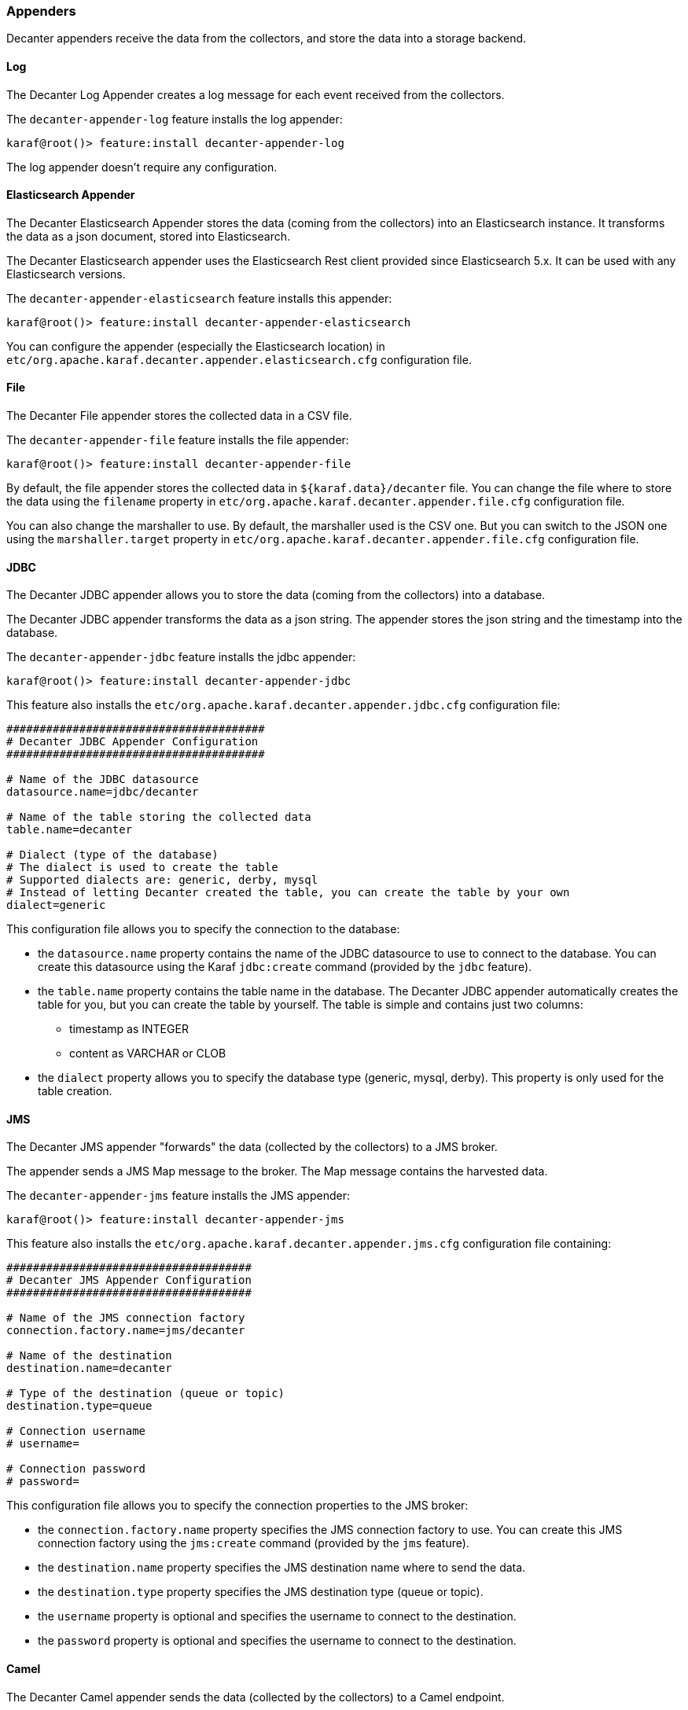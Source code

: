 //
// Licensed under the Apache License, Version 2.0 (the "License");
// you may not use this file except in compliance with the License.
// You may obtain a copy of the License at
//
//      http://www.apache.org/licenses/LICENSE-2.0
//
// Unless required by applicable law or agreed to in writing, software
// distributed under the License is distributed on an "AS IS" BASIS,
// WITHOUT WARRANTIES OR CONDITIONS OF ANY KIND, either express or implied.
// See the License for the specific language governing permissions and
// limitations under the License.
//

=== Appenders

Decanter appenders receive the data from the collectors, and store the data into a storage backend.

==== Log

The Decanter Log Appender creates a log message for each event received from the collectors.

The `decanter-appender-log` feature installs the log appender:

----
karaf@root()> feature:install decanter-appender-log
----

The log appender doesn't require any configuration.

==== Elasticsearch Appender

The Decanter Elasticsearch Appender stores the data (coming from the collectors) into an Elasticsearch instance.
It transforms the data as a json document, stored into Elasticsearch.

The Decanter Elasticsearch appender uses the Elasticsearch Rest client provided since Elasticsearch 5.x. It can be used with any Elasticsearch versions.

The `decanter-appender-elasticsearch` feature installs this appender:

----
karaf@root()> feature:install decanter-appender-elasticsearch
----

You can configure the appender (especially the Elasticsearch location) in `etc/org.apache.karaf.decanter.appender.elasticsearch.cfg` configuration file.

==== File

The Decanter File appender stores the collected data in a CSV file.

The `decanter-appender-file` feature installs the file appender:

----
karaf@root()> feature:install decanter-appender-file
----

By default, the file appender stores the collected data in `${karaf.data}/decanter` file. You can change the file where to store the data
using the `filename` property in `etc/org.apache.karaf.decanter.appender.file.cfg` configuration file.

You can also change the marshaller to use. By default, the marshaller used is the CSV one. But you can switch to the JSON one
using the `marshaller.target` property in `etc/org.apache.karaf.decanter.appender.file.cfg` configuration file.

==== JDBC

The Decanter JDBC appender allows you to store the data (coming from the collectors) into a database.

The Decanter JDBC appender transforms the data as a json string. The appender stores the json string and the timestamp
into the database.

The `decanter-appender-jdbc` feature installs the jdbc appender:

----
karaf@root()> feature:install decanter-appender-jdbc
----

This feature also installs the `etc/org.apache.karaf.decanter.appender.jdbc.cfg` configuration file:

----
#######################################
# Decanter JDBC Appender Configuration
#######################################

# Name of the JDBC datasource
datasource.name=jdbc/decanter

# Name of the table storing the collected data
table.name=decanter

# Dialect (type of the database)
# The dialect is used to create the table
# Supported dialects are: generic, derby, mysql
# Instead of letting Decanter created the table, you can create the table by your own
dialect=generic
----

This configuration file allows you to specify the connection to the database:

* the `datasource.name` property contains the name of the JDBC datasource to use to connect to the database. You can
create this datasource using the Karaf `jdbc:create` command (provided by the `jdbc` feature).
* the `table.name` property contains the table name in the database. The Decanter JDBC appender automatically creates
the table for you, but you can create the table by yourself. The table is simple and contains just two columns:
** timestamp as INTEGER
** content as VARCHAR or CLOB
* the `dialect` property allows you to specify the database type (generic, mysql, derby). This property is only used for
the table creation.

==== JMS

The Decanter JMS appender "forwards" the data (collected by the collectors) to a JMS broker.

The appender sends a JMS Map message to the broker. The Map message contains the harvested data.

The `decanter-appender-jms` feature installs the JMS appender:

----
karaf@root()> feature:install decanter-appender-jms
----

This feature also installs the `etc/org.apache.karaf.decanter.appender.jms.cfg` configuration file containing:

----
#####################################
# Decanter JMS Appender Configuration
#####################################

# Name of the JMS connection factory
connection.factory.name=jms/decanter

# Name of the destination
destination.name=decanter

# Type of the destination (queue or topic)
destination.type=queue

# Connection username
# username=

# Connection password
# password=
----

This configuration file allows you to specify the connection properties to the JMS broker:

* the `connection.factory.name` property specifies the JMS connection factory to use. You can create this JMS connection
factory using the `jms:create` command (provided by the `jms` feature).
* the `destination.name` property specifies the JMS destination name where to send the data.
* the `destination.type` property specifies the JMS destination type (queue or topic).
* the `username` property is optional and specifies the username to connect to the destination.
* the `password` property is optional and specifies the username to connect to the destination.

==== Camel

The Decanter Camel appender sends the data (collected by the collectors) to a Camel endpoint.

It's a very flexible appender, allowing you to use any Camel route to transform and forward the harvested data.

The Camel appender creates a Camel exchange and set the "in" message body with a Map of the harvested data.
The exchange is send to a Camel endpoint.

The `decanter-appender-camel` feature installs the Camel appender:

----
karaf@root()> feature:install decanter-appender-camel
----

This feature also installs the `etc/org.apache.karaf.decanter.appender.camel.cfg` configuration file containing:

----
#
# Decanter Camel appender configuration
#

# The destination.uri contains the URI of the Camel endpoint
# where Decanter sends the collected data
destination.uri=direct-vm:decanter
----

This file allows you to specify the Camel endpoint where to send the data:

* the `destination.uri` property specifies the URI of the Camel endpoint where to send the data.

The Camel appender sends an exchange. The "in" message body contains a Map of the harvested data.

For instance, in this configuration file, you can specify:

----
destination.uri=direct-vm:decanter
----

And you can deploy the following Camel route definition:

----
<?xml version="1.0" encoding="UTF-8"?>
<blueprint xmlns="http://www.osgi.org/xmlns/blueprint/v1.0.0">

  <camelContext xmlns="http://camel.apache.org/schema/blueprint">
    <route id="decanter">
      <from uri="direct-vm:decanter"/>
      ...
      ANYTHING
      ...
    </route>
  </camelContext>

</blueprint>
----

This route will receive the Map of harvested data. Using the body of the "in" message, you can do what you want:

* transform and convert to another data format
* use any Camel EIPs (Enterprise Integration Patterns)
* send to any Camel endpoint

==== Kafka

The Decanter Kafka appender sends the data (collected by the collectors) to a Kafka topic.

The `decanter-appender-kafka` feature installs the Kafka appender:

----
karaf@root()> feature:install decanter-appender-kafka
----

This feature installs a default `etc/org.apache.karaf.decanter.appender.kafka.cfg` configuration file containing:

----
##################################
# Decanter JMS Kafka Configuration
##################################

# A list of host/port pairs to use for establishing the initial connection to the Kafka cluster
#bootstrap.servers=localhost:9092

# An id string to pass to the server when making requests
# client.id

# The compression type for all data generated by the producer
# compression.type=none

# The number of acknowledgments the producer requires the leader to have received before considering a request complete
# - 0: the producer doesn't wait for ack
# - 1: the producer just waits for the leader
# - all: the producer waits for leader and all followers (replica), most secure
# acks=all

# Setting a value greater than zero will cause the client to resend any record whose send fails with a potentially transient error
# retries=0

# The producer will attempt to batch records together into fewer requests whenever multiple records are being sent to the same partition
# batch.size=16384

# The total bytes of memory the producer can use to buffer records waiting to be sent to the server.
# If records are sent faster than they can be delivered to the server the producer will either block or throw an exception
# buffer.memory=33554432

# Serializer class for key that implements the Serializer interface
# key.serializer=org.apache.kafka.common.serialization.StringSerializer

# Serializer class for value that implements the Serializer interface.
# value.serializer=org.apache.kafka.common.serialization.StringSerializer

# Producer request timeout
# request.timeout.ms=5000

# Max size of the request
# max.request.size=2097152

# Name of the topic
# topic=decanter

# Security (SSL)
# security.protocol=SSL

# SSL truststore location (Kafka broker) and password
# ssl.truststore.location=${karaf.etc}/keystores/keystore.jks
# ssl.truststore.password=karaf

# SSL keystore (if client authentication is required)
# ssl.keystore.location=${karaf.etc}/keystores/clientstore.jks
# ssl.keystore.password=karaf
# ssl.key.password=karaf

# (Optional) SSL provider (default uses the JVM one)
# ssl.provider=

# (Optional) SSL Cipher suites
# ssl.cipher.suites=

# (Optional) SSL Protocols enabled (default is TLSv1.2,TLSv1.1,TLSv1)
# ssl.enabled.protocols=TLSv1.2,TLSv1.1,TLSv1

# (Optional) SSL Truststore type (default is JKS)
# ssl.truststore.type=JKS

# (Optional) SSL Keystore type (default is JKS)
# ssl.keystore.type=JKS

# Security (SASL)
# For SASL, you have to configure Java System property as explained in http://kafka.apache.org/documentation.html#security_ssl
----

This file allows you to define how the messages are sent to the Kafka broker:

* the `bootstrap.servers` contains a list of host:port of the Kafka brokers. Default value is `localhost:9092`.
* the `client.id` is optional. It identifies the client on the Kafka broker.
* the `compression.type` defines if the messages have to be compressed on the Kafka broker. Default value is `none` meaning no compression.
* the `acks` defines the acknowledgement policy. Default value is `all`. Possible values are:
** `0` means the appender doesn't wait for an acknowledge from the Kafka broker. Basically, it means there's no guarantee that messages have been received completely by the broker.
** `1` means the appender waits for the acknowledge only from the leader. If the leader falls down, its possible messages are lost if the replicas have not yet been created on the followers.
** `all` means the appender waits for the acknowledge from the leader and all followers. This mode is the most reliable as the appender will receive the acknowledge only when all replicas have been created. NB: this mode doesn't make sense if you have a single node Kafka broker or a replication factor set to 1.
* the `retries` defines the number of retries performed by the appender in case of error. The default value is `0` meaning no retry at all.
* the `batch.size` defines the size of the batch records. The appender will attempt to batch records together into fewer requests whenever multiple records are being sent to the same Kafka partition. The default value is 16384.
* the `buffer.memory` defines the size of the buffer the appender uses to send to the Kafka broker. The default value is 33554432.
* the `key.serializer` defines the fully qualified class name of the Serializer used to serialize the keys. The default is a String serializer (`org.apache.kafka.common.serialization.StringSerializer`).
* the `value.serializer` defines the full qualified class name of the Serializer used to serialize the values. The default is a String serializer (`org.apache.kafka.common.serialization.StringSerializer`).
* the `request.timeout.ms` is the time the producer wait before considering the message production on the broker fails (default is 5s).
* the `max.request.size` is the max size of the request sent to the broker (default is 2097152 bytes).
* the `topic` defines the name of the topic where to send data on the Kafka broker.

It's also possible to enable SSL security (with Kafka 0.9.x) using the SSL properties.

==== Redis

The Decanter Redis appender sends the data (collected by the collectors) to a Redis broker.

The `decanter-appender-redis` feature installs the Redis appender:

----
karaf@root()> feature:install decanter-appender-redis
----

This feature also installs a default `etc/org.apache.karaf.decanter.appender.redis.cfg` configuration file containing:

----
#######################################
# Decanter Redis Appender Configuration
#######################################

#
# Location of the Redis broker
# It's possible to use a list of brokers, for instance:
# host= locahost:6389,localhost:6332,localhost:6419
#
# Default is localhost:6379
#
address=localhost:6379

#
# Define the connection mode.
# Possible modes: Single (default), Master_Slave, Sentinel, Cluster
#
mode=Single

#
# Name of the Redis map
# Default is Decanter
#
map=Decanter

#
# For Master_Slave mode, we define the location of the master
# Default is localhost:6379
#
#masterAddress=localhost:6379

#
# For Sentinel model, define the name of the master
# Default is myMaster
#
#masterName=myMaster

#
# For Cluster mode, define the scan interval of the nodes in the cluster
# Default value is 2000 (2 seconds).
#
#scanInterval=2000
----

This file allows you to configure the Redis broker to use:

* the `address` property contains the location of the Redis broker
* the `mode` property defines the Redis topology to use (Single, Master_Slave, Sentinel, Cluster)
* the `map` property contains the name of the Redis map to use
* the `masterAddress` is the location of the master when using the Master_Slave topology
* the `masterName` is the name of the master when using the Sentinel topology
* the `scanInternal` is the scan interval of the nodes when using the Cluster topology

==== MQTT

The Decanter MQTT appender sends the data (collected by the collectors) to a MQTT broker.

The `decanter-appender-mqtt` feature installs the MQTT appender:

----
karaf@root()> feature:install decanter-appender-mqtt
----

This feature installs a default `etc/org.apache.karaf.decanter.appender.mqtt.cfg` configuration file containing:

----
#server=tcp://localhost:9300
#clientId=decanter
#topic=decanter
----

This file allows you to configure the location and where to send in the MQTT broker:

* the `server` contains the location of the MQTT broker
* the `clientId` identifies the appender on the MQTT broker
* the `topic` is the name of the topic where to send the messages

==== Cassandra

The Decanter Cassandra appender allows you to store the data (coming from the collectors) into an Apache Cassandra database.

The `decanter-appender-cassandra` feature installs this appender:

----
karaf@root()> feature:install decanter-appender-cassandra
----

This feature installs the appender and a default `etc/org.apache.karaf.decanter.appender.cassandra.cfg` configuration file
containing:

----
###########################################
# Decanter Cassandra Appender Configuration
###########################################

# Name of Keyspace
keyspace.name=decanter

# Name of table to write to
table.name=decanter

# Cassandra host name
cassandra.host=

# Cassandra port
cassandra.port=9042
----

* the `keyspace.name` property identifies the keyspace used for Decanter data
* the `table.name` property defines the name of the table where to store the data
* the `cassandra.host` property contains the hostname or IP address where the Cassandra instance is running (default is localhost)
* the `cassandra.port` property contains the port number of the Cassandra instance (default is 9042)

==== InfluxDB

The Decanter InfluxDB appender allows you to store the data (coming from the collectors) as a time series into a InfluxDB database.

The `decanter-appender-influxdb` feature installs this appender:

----
karaf@root()> feature:install decanter-appender-influxdb
----

This feature installs the appender and a default `etc/org.apache.karaf.decanter.appender.influxdb.cfg` configuration file containing:

----
##########################################
# Decanter InfluxDB Appender Configuration
##########################################

# URL of the InfluxDB database
url=

# InfluxDB server username
#username=

# InfluxDB server password
#password=

# InfluxDB database name
database=decanter
----

* `url` property is mandatory and define the location of the InfluxDB server
* `database` property contains the name of the InfluxDB database. Default is `decanter`.
* `username` and `password` are optional and define the authentication to the InfluxDB server.

==== MongoDB

The Decanter MongoDB appender allows you to store the data (coming from the collectors) into a MongoDB database.

The `decanter-appender-mongodb` feature installs this appender:

----
karaf@root()> feature:install decanter-appender-mongodb
----

This feature installs the appender and a default `etc/org.apache.karaf.decanter.appender.mongodb.cfg` configuration file
containing:

----
################################
# Decanter MongoDB Configuration
################################

# MongoDB connection URI
#uri=mongodb://localhost

# MongoDB database name
#database=decanter

# MongoDB collection name
#collection=decanter
----

* the `uri` property contains the location of the MongoDB instance
* the `database` property contains the name of the MongoDB database
* the `collection` property contains the name of the MongoDB collection

==== Network socket

The Decanter network socket appender sends the collected data to a remote Decanter network socket collector.

The use case could be to dedicate a Karaf instance as a central monitoring platform, receiving collected data from
the other nodes.

The `decanter-appender-socket` feature installs this appender:

----
karaf@root()> feature:install decanter-appender-socket
----

This feature installs the appender and a default `etc/org.apache.karaf.decanter.appender.socket.cfg` configuration file
containing:

----
# Decanter Socket Appender

# Hostname (or IP address) where to send the collected data
#host=localhost

# Port number where to send the collected data
#port=34343

# If connected is true, the socket connection is created when the appender starts and
# collected data are "streamed" to the socket.
# If connected is false (default), a new socket connection is created for each data
# to send to the socket.
#connected=false

# Marshaller to use
marshaller.target=(dataFormat=json)
----

* the `host` property contains the hostname or IP address of the remote network socket collector
* the `port` property contains the port number of the remote network socket collector
* the `connected` property defines if the socket connection is created when the appender starts, or for each data event.
* the `marshaller.target` property defines the data format to use.

==== OrientDB

The Decanter OrientDB appender stores the collected data into OrientDB Document database.

You can use an external OrientDB instance or you can use an embedded instance provided by Decanter.

===== OrientDB appender

The `decanter-appender-orientdb` feature installs the OrientDB appender.

This feature installs the `etc/org.apache.karaf.decanter.appender.orientdb.cfg` configuration file allowing you to setup the location
of the OrientDB database to use:

----
#################################
# Decanter OrientDB Configuration
#################################

# OrientDB connection URL
#url=remote:localhost/decanter

# OrientDB database username
#username=root

# OrientDB database password
#password=decanter
----

where:

* `url` is the location of the OrientDB Document database. By default, it uses `remote:localhost/decanter` corresponding to the OrientDB embedded instance.
* `username` is the username to connect to the remote OrientDB Document database.
* `password` is the password to connect to the remote OrientDB Document database.

===== OrientDB embedded instance

[WARNING]
============================================
For production, we recommend to use a dedicated OrientDB instance. The following feature is not recommended for production.
============================================

The `orientdb` feature starts an OrientDB embedded datase. It also installs the `etc/orientdb-server-config.xml` configuration file allowing you to configure the OrientBD instance:

----
<?xml version="1.0" encoding="UTF-8" standalone="yes"?>
<orient-server>
    <handlers>
        <handler class="com.orientechnologies.orient.graph.handler.OGraphServerHandler">
            <parameters>
                <parameter value="true" name="enabled"/>
                <parameter value="50" name="graph.pool.max"/>
            </parameters>
        </handler>
        <handler class="com.orientechnologies.orient.server.handler.OJMXPlugin">
            <parameters>
                <parameter value="false" name="enabled"/>
                <parameter value="true" name="profilerManaged"/>
            </parameters>
        </handler>
        <handler class="com.orientechnologies.orient.server.handler.OServerSideScriptInterpreter">
            <parameters>
                <parameter value="true" name="enabled"/>
                <parameter value="SQL" name="allowedLanguages"/>
            </parameters>
        </handler>
    </handlers>
    <network>
        <protocols>
            <protocol implementation="com.orientechnologies.orient.server.network.protocol.binary.ONetworkProtocolBinary" name="binary"/>
            <protocol implementation="com.orientechnologies.orient.server.network.protocol.http.ONetworkProtocolHttpDb" name="http"/>
        </protocols>
        <listeners>
            <listener protocol="binary" socket="default" port-range="2424-2430" ip-address="0.0.0.0"/>
            <listener protocol="http" socket="default" port-range="2480-2490" ip-address="0.0.0.0">
                <commands>
                    <command implementation="com.orientechnologies.orient.server.network.protocol.http.command.get.OServerCommandGetStaticContent" pattern="GET|www GET|studio/ GET| GET|*.htm GET|*.html GET|*.xml GET|*.jpeg GET|*.jpg GET|*.png GET|*.gif GET|*.js GET|*.css GET|*.swf GET|*.ico GET|*.txt GET|*.otf GET|*.pjs GET|*.svg GET|*.json GET|*.woff GET|*.woff2 GET|*.ttf GET|*.svgz" stateful="false">
                        <parameters>
                            <entry value="Cache-Control: no-cache, no-store, max-age=0, must-revalidate\r\nPragma: no-cache" name="http.cache:*.htm *.html"/>
                            <entry value="Cache-Control: max-age=120" name="http.cache:default"/>
                        </parameters>
                    </command>
                    <command implementation="com.orientechnologies.orient.graph.server.command.OServerCommandGetGephi" pattern="GET|gephi/*" stateful="false"/>
                </commands>
                <parameters>
                    <parameter value="utf-8" name="network.http.charset"/>
                    <parameter value="true" name="network.http.jsonResponseError"/>
                </parameters>
            </listener>
        </listeners>
    </network>
    <storages/>
    <users>
    </users>
    <properties>
        <entry value="1" name="db.pool.min"/>
        <entry value="50" name="db.pool.max"/>
        <entry value="false" name="profiler.enabled"/>
    </properties>
    <isAfterFirstTime>true</isAfterFirstTime>
</orient-server>
----

Most of the values can be let as they are, however, you can tweak some:

* `<listener/>` allows you to configure the protocol and port numbers used by the OrientDB instance. You can define the IP address on which the instance is bound (`ip-address`), the port numbers range to use (`port-range`) for each protocol (`binary` or `http`).
* the `db.pool.min` and `db.pool.max` can be increased if you have a large number of connections on the instance.

==== Dropwizard Metrics

The Dropwizard Metrics appender receives the harvested data from the dispatcher and pushes to a Dropwizard Metrics
`MetricRegistry`. You can register this `MetricRegistry` in your own application or use a Dropwizard Metrics Reporter
to "push" these metrics to some backend.

The `decanter-appender-dropwizard` feature provides the Decanter event handler registering the harvested data ino the
`MetricRegistry`:

----
karaf@root()> feature:install decanter-appender-dropwizard
----

==== TimescaleDB

The Decanter TimescaleDB appender stores the collected data into TimescaleDB database.

You have to install a TimescaleDB before using the appender.

You can install a test database with Docker for dev:

```
docker run -d --name timescaledb -p 5432:5432 -e POSTGRES_PASSWORD=decanter -e POSTGRES_USER=decanter -e POSTGRES_DATABASE=decanter timescale/timescaledb
```

The `decanter-appender-timescaledb` feature installs the TimescaleDB appender.

As TimescaleDB is a PostgreSQL database extension, the *timescaledb* feature will install all required features to configure
your datasource (jdbc, jndi, postgreSQL driver, pool datasource).

This feature installs the `etc/org.apache.karaf.decanter.appender.timescaledb.cfg` configuration file allowing you to setup the location
of the TimescaleDB database to use:

----
#################################
# Decanter TimescaleDB Configuration
#################################

# DataSource to use
dataSource.target=(osgi.jndi.service.name=jdbc/decanter-timescaledb)

# Name of the table storing the collected data
table.name=decanter

# Marshaller to use (json is recommended)
marshaller.target=(dataFormat=json)
----

where:

* `datasource.target` property contains the name of the JDBC datasource to use to connect to the database. You can
create this datasource using the Karaf `jdbc:create` command (provided by the `jdbc` feature).
* `table.name` property contains the table name in the database. The Decanter JDBC appender automatically
activates the Timescale extenssion, creates the table for you and migrates the table to a TimescaleDB hypertable.
The table is simple and contains just two column:
** `timestamp` as BIGINT
** `content` as TEXT
* `marshaller.target` is the marshaller used to serialize data into the table.

==== WebSocket Servlet

The `decanter-appender-websocket-servlet` feature exposes a websocket on which clients can register. Then, Decanter will send the collected data to the connected clients.

It's very easy to use. First install the feature:

```
karaf@root()> feature:install decanter-appender-websocket-servlet
```

The feature registers the WebSocket endpoint on `http://localhost:8181/decanter-websocket` by default:

```
karaf@root()> http:list
ID │ Servlet                  │ Servlet-Name   │ State       │ Alias               │ Url
───┼──────────────────────────┼────────────────┼─────────────┼─────────────────────┼────────────────────────
55 │ DecanterWebSocketServlet │ ServletModel-2 │ Deployed    │ /decanter-websocket │ [/decanter-websocket/*]
```

The alias can be configured via the `etc/org.apache.karaf.decanter.appender.websocket.servlet.cfg` configuration file installed by the feature.

You can now register your websocket client on this URL. You can use `curl` as client to test:

```
curl --include \
     --no-buffer \
     --header "Connection: Upgrade" \
     --header "Upgrade: websocket" \
     --header "Host: localhost:8181" \
     --header "Origin: http://localhost:8181/decanter-websocket" \
     --header "Sec-WebSocket-Key: SGVsbG8sIHdvcmxkIQ==" \
     --header "Sec-WebSocket-Version: 13" \
     http://localhost:8181/decanter-websocket
```

==== Prometheus

The `decanter-appender-prometheus` feature collects and exposes metrics on prometheus:

```
karaf@root()> feature:install decanter-appender-prometheus
```

The feature registers the Prometheus HTTP servlet on `http://localhost:8181/decanter/prometheus` by default:

```
karaf@root()> http:list
ID │ Servlet        │ Servlet-Name   │ State       │ Alias                │ Url
───┼────────────────┼────────────────┼─────────────┼──────────────────────┼─────────────────────────
51 │ MetricsServlet │ ServletModel-2 │ Deployed    │ /decanter/prometheus │ [/decanter/prometheus/*]
```

You can change the servlet alias in `etc/org.apache.karaf.decanter.appender.prometheus.cfg` configuration file:

```
################################################################################
#
#    Licensed to the Apache Software Foundation (ASF) under one or more
#    contributor license agreements.  See the NOTICE file distributed with
#    this work for additional information regarding copyright ownership.
#    The ASF licenses this file to You under the Apache License, Version 2.0
#    (the "License"); you may not use this file except in compliance with
#    the License.  You may obtain a copy of the License at
#
#       http://www.apache.org/licenses/LICENSE-2.0
#
#    Unless required by applicable law or agreed to in writing, software
#    distributed under the License is distributed on an "AS IS" BASIS,
#    WITHOUT WARRANTIES OR CONDITIONS OF ANY KIND, either express or implied.
#    See the License for the specific language governing permissions and
#    limitations under the License.
#
################################################################################

################################################
# Decanter Prometheus Appender Configuration
################################################

# Prometheus HTTP servlet alias
#alias=/decanter/prometheus
```

The Decanter Prometheus appender exports `io.prometheus*` packages, meaning that you can simple add your metrics to the Decanter Prometheus servlet.
You just have to import `io.prometheus*` packages and simple use the regular Prometheus code:

```
class YourClass {
  static final Gauge inprogressRequests = Gauge.build()
     .name("inprogress_requests").help("Inprogress requests.").register();

  void processRequest() {
    inprogressRequests.inc();
    // Your code here.
    inprogressRequests.dec();
  }
}
```

Don't forget to import `io.prometheus*` packages in your bundle `MANIFEST.MF`:

```
Import-Package: io.prometheus.client;version="[0.8,1)"
```

That's the only thing you need: your metrics will be available on the Decanter Prometheus servlet (again on `http://localhost:8181/decanter/prometheus` by default).

==== Rest

Decanter Rest appender send collected data to a remote REST service.

The `decanter-appender-rest` feature installs the Rest appender:

----
karaf@root()> feature:install decanter-appender-rest
----

The feature also installs `etc/org.apache.karaf.decanter.appender.rest.cfg` configuration file:

----
###############################
# Decanter Appender REST Configuration
###############################

# Mandatory URI where the REST appender connects to
uri=

#request.method=POST (the REST verb)
#user= (for basic authentication)
#password= (for basic authentication)
#content.type=application/json (the message content type sent)
#charset=utf-8 (the message charset)
#header.foo= (HTTP header prefixed with header.)
#payload.header= (if set the Decanter collected data is sent as HTTP header instead of body)

# Marshaller to use (json is recommended)
marshaller.target=(dataFormat=json)
----

* `uri` is mandatory and contains the location of the Rest service to call
* `user` and `password` are used if the Rest service uses basic authentication
* `content.type` is the message type sent to the Rest service (default is `application/json`)
* `charset` is the message encoding (default is `utf-8`)
* `header.` allows you to add any custom HTTP headers (parameters) to the request (prefixed by `header.`)
* `payload.header` allows you to use a HTTP header to send the collected data instead of directly the "body".